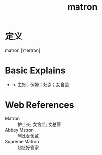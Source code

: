 #+title: matron
#+roam_tags:英语单词

* 定义
  
matron [ˈmeɪtrən]

* Basic Explains
- n. 主妇；保姆；妇女；女舍监

* Web References
- Matron :: 护士长; 女舍监; 女总管
- Abbey Matron :: 阿比女舍监
- Supreme Matron :: 超级好管家
